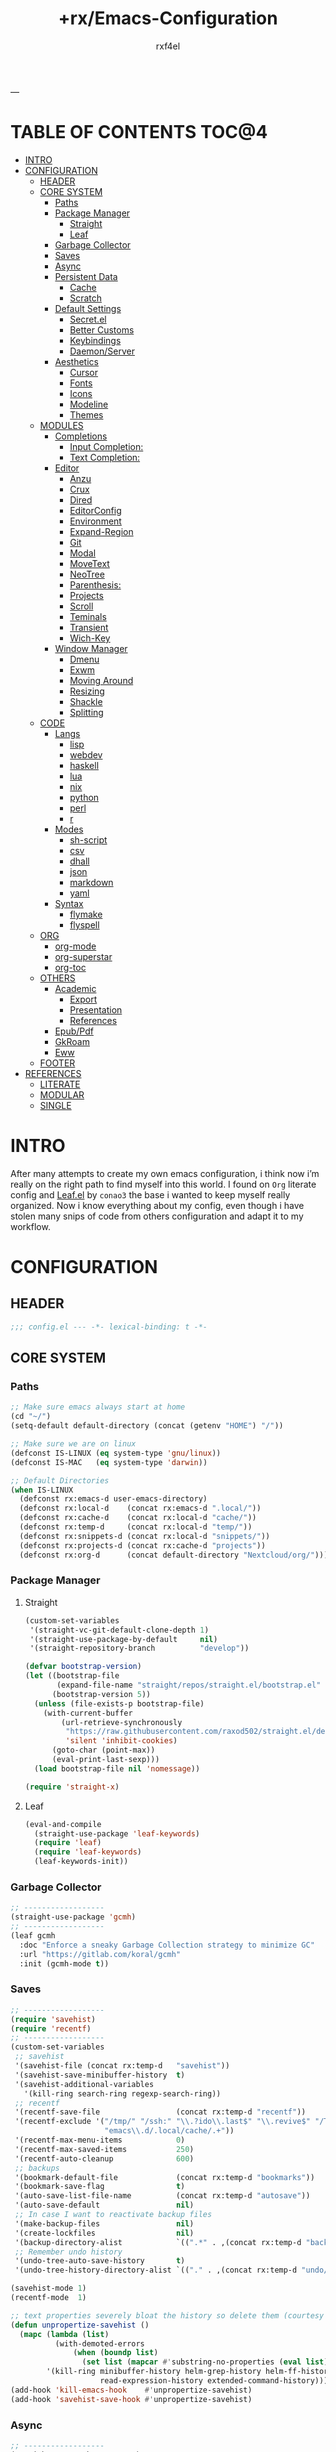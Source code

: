 #+TITLE:   +rx/Emacs-Configuration
#+AUTHOR:  rxf4el
#+EMAIL:   rxf4el@tuta.io
#+STARTUP: overview
---
* TABLE OF CONTENTS                                                   :TOC@4:
- [[#intro][INTRO]]
- [[#configuration][CONFIGURATION]]
  - [[#header][HEADER]]
  - [[#core-system][CORE SYSTEM]]
    - [[#paths][Paths]]
    - [[#package-manager][Package Manager]]
      - [[#straight][Straight]]
      - [[#leaf][Leaf]]
    - [[#garbage-collector][Garbage Collector]]
    - [[#saves][Saves]]
    - [[#async][Async]]
    - [[#persistent-data][Persistent Data]]
      - [[#cache][Cache]]
      - [[#scratch][Scratch]]
    - [[#default-settings][Default Settings]]
      - [[#secretel][Secret.el]]
      - [[#better-customs][Better Customs]]
      - [[#keybindings][Keybindings]]
      - [[#daemonserver][Daemon/Server]]
    - [[#aesthetics][Aesthetics]]
      - [[#cursor][Cursor]]
      - [[#fonts][Fonts]]
      - [[#icons][Icons]]
      - [[#modeline][Modeline]]
      - [[#themes][Themes]]
  - [[#modules][MODULES]]
    - [[#completions][Completions]]
      - [[#input-completion][Input Completion:]]
      - [[#text-completion][Text Completion:]]
    - [[#editor][Editor]]
      - [[#anzu][Anzu]]
      - [[#crux][Crux]]
      - [[#dired][Dired]]
      - [[#editorconfig][EditorConfig]]
      - [[#environment][Environment]]
      - [[#expand-region][Expand-Region]]
      - [[#git][Git]]
      - [[#modal][Modal]]
      - [[#movetext][MoveText]]
      - [[#neotree][NeoTree]]
      - [[#parenthesis][Parenthesis:]]
      - [[#projects][Projects]]
      - [[#scroll][Scroll]]
      - [[#teminals][Teminals]]
      - [[#transient][Transient]]
      - [[#wich-key][Wich-Key]]
    - [[#window-manager][Window Manager]]
      - [[#dmenu][Dmenu]]
      - [[#exwm][Exwm]]
      - [[#moving-around][Moving Around]]
      - [[#resizing][Resizing]]
      - [[#shackle][Shackle]]
      - [[#splitting][Splitting]]
  - [[#code][CODE]]
    - [[#langs][Langs]]
      - [[#lisp][lisp]]
      - [[#webdev][webdev]]
      - [[#haskell][haskell]]
      - [[#lua][lua]]
      - [[#nix][nix]]
      - [[#python][python]]
      - [[#perl][perl]]
      - [[#r][r]]
    - [[#modes][Modes]]
      - [[#sh-script][sh-script]]
      - [[#csv][csv]]
      - [[#dhall][dhall]]
      - [[#json][json]]
      - [[#markdown][markdown]]
      - [[#yaml][yaml]]
    - [[#syntax][Syntax]]
      - [[#flymake][flymake]]
      - [[#flyspell][flyspell]]
  - [[#org][ORG]]
    - [[#org-mode][org-mode]]
    - [[#org-superstar][org-superstar]]
    - [[#org-toc][org-toc]]
  - [[#others][OTHERS]]
    - [[#academic][Academic]]
      - [[#export][Export]]
      - [[#presentation][Presentation]]
      - [[#references][References]]
    - [[#epubpdf][Epub/Pdf]]
    - [[#gkroam][GkRoam]]
    - [[#eww][Eww]]
  - [[#footer][FOOTER]]
- [[#references-1][REFERENCES]]
  - [[#literate][LITERATE]]
  - [[#modular][MODULAR]]
  - [[#single][SINGLE]]

* INTRO
After many attempts to create my own emacs configuration, i think now
i’m really on the right path to find myself into this world. I found
on ~Org~ literate config and [[https://github.com/conao3/leaf.el][Leaf.el]] by ~conao3~ the base i wanted to keep
myself really organized. Now i know everything about my config, even
though i have stolen many snips of code from others configuration and
adapt it to my workflow.
* CONFIGURATION
** HEADER
#+begin_src emacs-lisp :tangle yes
  ;;; config.el --- -*- lexical-binding: t -*-
#+end_src

** CORE SYSTEM
*** Paths
#+begin_src emacs-lisp :tangle yes
  ;; Make sure emacs always start at home
  (cd "~/")
  (setq-default default-directory (concat (getenv "HOME") "/"))

  ;; Make sure we are on linux
  (defconst IS-LINUX (eq system-type 'gnu/linux))
  (defconst IS-MAC   (eq system-type 'darwin))

  ;; Default Directories
  (when IS-LINUX
    (defconst rx:emacs-d user-emacs-directory)
    (defconst rx:local-d    (concat rx:emacs-d ".local/"))
    (defconst rx:cache-d    (concat rx:local-d "cache/"))
    (defconst rx:temp-d     (concat rx:local-d "temp/"))
    (defconst rx:snippets-d (concat rx:local-d "snippets/"))
    (defconst rx:projects-d (concat rx:cache-d "projects"))
    (defconst rx:org-d      (concat default-directory "Nextcloud/org/")))
#+end_src

*** Package Manager
**** Straight
#+begin_src emacs-lisp :tangle yes
  (custom-set-variables
   '(straight-vc-git-default-clone-depth 1)
   '(straight-use-package-by-default     nil)
   '(straight-repository-branch          "develop"))

  (defvar bootstrap-version)
  (let ((bootstrap-file
         (expand-file-name "straight/repos/straight.el/bootstrap.el" user-emacs-directory))
        (bootstrap-version 5))
    (unless (file-exists-p bootstrap-file)
      (with-current-buffer
          (url-retrieve-synchronously
           "https://raw.githubusercontent.com/raxod502/straight.el/develop/install.el"
           'silent 'inhibit-cookies)
        (goto-char (point-max))
        (eval-print-last-sexp)))
    (load bootstrap-file nil 'nomessage))

  (require 'straight-x)
#+end_src

**** Leaf
#+begin_src emacs-lisp :tangle yes
  (eval-and-compile
    (straight-use-package 'leaf-keywords)
    (require 'leaf)
    (require 'leaf-keywords)
    (leaf-keywords-init))
#+end_src

*** Garbage Collector
#+begin_src emacs-lisp :tangle yes
  ;; ------------------
  (straight-use-package 'gcmh)
  ;; ------------------
  (leaf gcmh
    :doc "Enforce a sneaky Garbage Collection strategy to minimize GC"
    :url "https://gitlab.com/koral/gcmh"
    :init (gcmh-mode t))
#+end_src

*** Saves
#+begin_src emacs-lisp :tangle yes
  ;; ------------------
  (require 'savehist)
  (require 'recentf)
  ;; ------------------
  (custom-set-variables
   ;; savehist
   '(savehist-file (concat rx:temp-d   "savehist"))
   '(savehist-save-minibuffer-history  t)
   '(savehist-additional-variables
     '(kill-ring search-ring regexp-search-ring))
   ;; recentf
   '(recentf-save-file                 (concat rx:temp-d "recentf"))
   '(recentf-exclude '("/tmp/" "/ssh:" "\\.?ido\\.last$" "\\.revive$" "/TAGS$"
                       "emacs\\.d/.local/cache/.+"))
   '(recentf-max-menu-items            0)
   '(recentf-max-saved-items           250)
   '(recentf-auto-cleanup              600)
   ;; backups
   '(bookmark-default-file             (concat rx:temp-d "bookmarks"))
   '(bookmark-save-flag                t)
   '(auto-save-list-file-name          (concat rx:temp-d "autosave"))
   '(auto-save-default                 nil)
   ;; In case I want to reactivate backup files
   '(make-backup-files                 nil)
   '(create-lockfiles                  nil)
   '(backup-directory-alist            `((".*" . ,(concat rx:temp-d "backup/"))))
   ;; Remember undo history
   '(undo-tree-auto-save-history       t)
   '(undo-tree-history-directory-alist `(("." . ,(concat rx:temp-d "undo/")))))

  (savehist-mode 1)
  (recentf-mode  1)

  ;; text properties severely bloat the history so delete them (courtesy of PythonNut)
  (defun unpropertize-savehist ()
    (mapc (lambda (list)
            (with-demoted-errors
                (when (boundp list)
                  (set list (mapcar #'substring-no-properties (eval list))))))
          '(kill-ring minibuffer-history helm-grep-history helm-ff-history file-name-history
                      read-expression-history extended-command-history)))
  (add-hook 'kill-emacs-hook    #'unpropertize-savehist)
  (add-hook 'savehist-save-hook #'unpropertize-savehist)
#+end_src

*** Async
#+begin_src emacs-lisp :tangle yes
  ;; ------------------
  (straight-use-package 'async)
  ;; ------------------
  (leaf async
    :doc "Asynchronous processing in Emacs"
    :url "https://github.com/jwiegley/emacs-async"
    :commands (async-start
               async-start-process
               async-get
               async-wait
               async-inject-variables))
#+end_src

*** Persistent Data
**** Cache
#+begin_src emacs-lisp :tangle yes
  ;; ------------------
  (straight-use-package 'persistent-soft)
  ;; ------------------
  (leaf persistent-soft
    :doc "Persistent storage for Emacs, returning nil on failure"
    :url "https://github.com/rolandwalker/persistent-soft"
    :require persistent-soft
    :commands (persistent-soft-store
               persistent-soft-fetch
               persistent-soft-exists-p
               persistent-soft-flush
               persistent-soft-location-readable
               persistent-soft-location-destroy)
    :custom
    (pcache-directory . rx:cache-d))
#+end_src

**** Scratch
#+begin_src emacs-lisp :tangle yes
  ;; ------------------
  ;; (straight-use-package 'persistent-scratch)
  ;; ------------------
  ;; (leaf persistent-scratch
  ;;   :doc "Preserves the state of scratch buffers accross Emacs sessions"
  ;;   :url "https://github.com/Fanael/persistent-scratch"
  ;;   :setq
  ;;   (persistent-scratch-setup-default . t))

  ;; Make some buffers immortal
  (defun +rx/immortal-buffers ()
    (if (or (eq (current-buffer) (get-buffer "*scratch*"))
            (eq (current-buffer) (get-buffer "*Messages*")))
        (progn (bury-buffer)
               nil)
      t))

  (add-hook 'kill-buffer-query-functions '+rx/immortal-buffers)
#+end_src

*** Default Settings
**** Secret.el
#+begin_src emacs-lisp :tangle yes
  ;; .secrets.el
  (defvar my/own-real-name   nil "My own real name to use.")
  (defvar my/own-email       nil "My own email to use.")
  (defvar my/own-nick        nil "My own nick to use.")
  (defvar my/own-passwd      nil "My own passwd to use.")

  (let ((secret.el (expand-file-name ".secret.el" user-emacs-directory)))
    (when (file-exists-p secret.el)
      (load-file secret.el)))
#+end_src

**** Better Customs
#+begin_src emacs-lisp :tangle yes
  ;; Save all interactive customization to a temp file, which is never loaded.
  ;; This means interactive customization is session-local. Only this init file persists sessions.
  (setq custom-file (make-temp-file ".custom.el"))

  ;; For my "settings" I prefer to use custom-set-variables, which does a bunch of neat stuff.
  ;; First, it calls a variable's "setter" function, if it has one.
  ;; Second, it can activate modes as well as set variables.
  ;; Third, it takes care of setting the default for buffer-local variables correctly.
  ;; https://with-emacs.com/posts/tutorials/almost-all-you-need-to-know-about-variables/#_user_options
  ;; https://old.reddit.com/r/emacs/comments/exnxha/withemacs_almost_all_you_need_to_know_about/fgadihl/
  (custom-set-variables
   '(ad-redefinition-action              'accept)
   '(compilation-always-kill             t)
   '(compilation-ask-about-save          nil)
   '(compilation-scroll-output           t)
   '(echo-keystrokes                     0.02)
   '(ediff-diff-options                  "-w")
   '(ediff-split-window-function         'split-window-horizontally)
   '(ediff-window-setup-function         'ediff-setup-windows-plain)
   '(enable-recursive-minibuffers        nil)
   '(history-length                      500)
   '(inhibit-startup-echo-area-message   "Let’s Hack!")
   '(inhibit-startup-screen              t)
   '(initial-major-mode                  'text-mode)
   '(major-mode                          'fundamental-mode)
   '(ring-bell-function                  'ignore)
   '(save-interprogram-paste-before-kill nil)
   '(sentence-end-double-space           nil)
   '(track-eol                           t)
   '(line-move-visual                    nil)
   '(require-final-newline               t)
   '(mouse-yank-at-point                 t)
   '(make-pointer-invisible              t)
   '(minibuffer-prompt-properties '(read-only t point-entered minibuffer-avoid-prompt face minibuffer-prompt))
   '(eval-expression-print-length        nil)
   '(eval-expression-print-level         nil)
   ;; UTF-8 please
   '(locale-coding-system                'utf-8)
   '(set-terminal-coding-system          'utf-8)
   '(set-keyboard-coding-system          'utf-8)
   '(set-selection-coding-system         'utf-8)
   '(prefer-coding-system                'utf-8)
   '(delete-selection-mode               t)
   ;; for Corfu
   '(tab-always-indent                   'complete)
   '(completion-cycle-threshold          3))

  ;; ‘y-or-n-p
  (fset 'yes-or-no-p 'y-or-n-p)

  ;; Allow some things that emacs would otherwise confirm.
  (dolist (cmd
           '(eval-expression
             downcase-region
             upcase-region
             narrow-to-region
             set-goal-column
             dired-find-alternate-file))
    (put cmd 'disabled nil))
#+end_src

**** Keybindings
#+begin_src emacs-lisp :tangle yes
  ;; Unset annoying keys
  (global-unset-key (kbd "C-z"))
  (global-unset-key (kbd "C-x C-z"))
  (global-unset-key (kbd "<kp-insert>"))
  (global-unset-key (kbd "<insert>"))

  ;; Set initial and usefull keybindings
  (let ((map global-map))
    (define-key map (kbd "<M-s-return>") 'newline-and-indent)
    (define-key map (kbd "<f5>")         'revert-buffer)
    (define-key map (kbd "C-+")          'text-scale-increase)
    (define-key map (kbd "C--")          'text-scale-decrease)
    (define-key map (kbd "C-x w k")      'kill-buffer-and-window))
#+end_src

**** Daemon/Server
#+begin_src emacs-lisp :tangle yes
  (leaf server
    :doc "Emacs server"
    :tag "built-in"
    :config
    (progn
      (unless (and (fboundp 'server-running-p)
                   (server-running-p))
        (server-start))))
#+end_src

*** Aesthetics
**** Cursor
#+begin_src emacs-lisp :tangle yes
  ;; ------------------
  (custom-set-variables
   '(cursor-type          'box)
   '(mouse-avoidance-mode 'banish))

  (set-face-background 'mouse "#777777")
#+end_src

**** Fonts
***** Font Face
#+begin_src emacs-lisp :tangle yes
  (defvar +rx/font-name nil)
  (defvar +rx/font-size nil)

  (setq +rx/font-name "TerminessTTF Nerd Font Mono")
  (setq +rx/font-size 140)

  (when (find-font (font-spec :name +rx/font-name))
    (set-face-attribute 'default nil
                        :font   +rx/font-name
                        :height +rx/font-size
                        :width  'Regular))
#+end_src

***** Emojis
#+begin_src emacs-lisp :tangle yes
  ;; ------------------
  (straight-use-package 'emojify)
  ;; ------------------
  (leaf emojify
    :doc "Emacs extension to display emojis"
    :url "https://github.com/iqbalansari/emacs-emojify"
    :if (window-system)
    :hook ((org-mode-hook
            text-mode-hook)))
#+end_src

**** Icons
#+begin_src emacs-lisp :tangle yes
  ;; ------------------
  (straight-use-package 'all-the-icons)
  (straight-use-package 'all-the-icons-ibuffer)
  (straight-use-package 'all-the-icons-dired)
  ;; ------------------
  (leaf all-the-icons-ibuffer
    :doc "Display icons for all buffers in ibuffer"
    :url "https://github.com/seagle0128/all-the-icons-ibuffer"
    :init (all-the-icons-ibuffer-mode t)
    :custom
    (all-the-icons-ibuffer-icon-size           . 1.0)
    (all-the-icons-ibuffer-icon-v-adjust       . 0.0)
    (all-the-icons-ibuffer-human-readable-size . t))

  (leaf all-the-icons-dired
    :doc "This adds dired support to all-the-icon"
    :url "https://github.com/jtbm37/all-the-icons-dired"
    :hook (dired-mode-hook . all-the-icons-dired-mode))
#+end_src

**** Modeline
#+begin_src emacs-lisp :tangle yes
  ;; ------------------
  (straight-use-package 'mood-line)
  ;; ------------------
  (leaf mood-line
    :doc "A minimal mode-line configuration"
    :url "https://github.com/jessiehildebrandt/mood-line"
    :init
    (progn
      (mood-line-mode    t)
      (display-time-mode t))
    :custom
    (display-time-24hr-format . t)
    (display-time-format      . "%H:%M - %d %B %Y"))
#+end_src

**** Themes
#+begin_src emacs-lisp :tangle yes
  ;; ------------------
  (straight-use-package '(spacemacs-theme
                          :type git
                          :host github
                          :repo "nashamri/spacemacs-theme"))
  ;; ------------------
  (load-theme 'spacemacs-dark t)
#+end_src

** MODULES
*** Completions
**** Input Completion:
***** ibuffer
#+begin_src emacs-lisp :tangle yes
  ;; ------------------
  ;; ------------------
  (custom-set-variables
   '(ibuffer-show-empty-filter-groups nil)
   '(ibuffer-expert t)
   '(ibuffer-saved-filter-groups
     '(("default"
        ("EMACS CONFIG"
         (filename . ".emacs.d/config"))
        ("EMACS LISP"
         (mode . emacs-lisp-mode))
        ("DIRED"
         (mode . dired-mode))
        ("ORG"
         (mode . org-mode))
        ("WEBDEV"
         (or
          (mode . html-mode)
          (mode . css-mode)
          (mode . js-mode)
          (mode . ts-mode)))
        ("EPUB/PDF"
         (or
          (mode . pdf-view-mode)
          (mode . nov-mode)))
        ("EWW"
         (mode . eww-mode))
        ("HELM"
         (mode . helm-major-mode))
        ("HELP"
         (or
          (name . "\*Help\*")
          (name . "\*Apropos\*")
          (name . "\*info\*")
          (name . "\*Warnings\*")))
        ("SPECIAL BUFFERS"
         (or
          (name . "\*scratch\*")
          (name . "\*Messages\*")
          (name . "\*straight-process\*")
          (name . "\*direnv\*")))))))

  (add-hook 'ibuffer-mode-hook (lambda ()
                                  (ibuffer-auto-mode t)
                                  (ibuffer-switch-to-saved-filter-groups "default")))

  (define-key global-map (kbd "C-x C-b") 'ibuffer)
#+end_src

***** uniquify
#+begin_src emacs-lisp :tangle yes
  ;; ------------------
  (require 'uniquify)
  ;; ------------------
  (custom-set-variables
   '(uniquify-buffer-name-style 'reverse)
   '(uniquify-separator " • ")
   '(uniquify-after-kill-buffer-p t)
   '(uniquify-ignore-buffers-re "^\\*"))
#+end_src

***** helm
#+begin_src emacs-lisp :tangle yes
  ;; ------------------
  (straight-use-package 'helm)
  (straight-use-package 'helm-rg)
  ;; ------------------
  (leaf helm
    :doc "Emacs framework for incremental completions and narrowing selections"
    :url "https://github.com/emacs-helm/helm"
    :require (helm-config helm-bookmark helm-rg)
    :init
    (progn
      (helm-mode t)
      (helm-autoresize-mode t))
    :custom
    (helm-autoresize-max-height                . 30)
    (helm-autoresize-min-height                . 10)
    ;; Generic configuration.
    (helm-follow-mode-persistent               . t)
    (helm-reuse-last-window-split-state        . t)
    (helm-display-header-line                  . nil)
    (helm-findutils-search-full-path           . t)
    (helm-show-completion-display-function     . nil)
    (helm-completion-mode-string               . "")
    (helm-dwim-target                          . 'completion)
    (helm-echo-input-in-header-line            . t)
    (helm-use-frame-when-more-than-two-windows . nil)
    (helm-grep-save-buffer-name-no-confirm     . t)
    ;; Fuzzy everywhere
    (helm-M-x-fuzzy-match                      . t)
    (helm-apropos-fuzzy-match                  . t)
    (helm-buffers-fuzzy-matching               . t)
    (helm-completion-in-region-fuzzy-match     . t)
    (helm-eshell-fuzzy-match                   . t)
    (helm-imenu-fuzzy-match                    . t)
    (helm-locate-library-fuzzy-match           . t)
    (helm-recentf-fuzzy-match                  . t)
    (helm-scroll-amount                        . 8)
    (helm-split-window-in-side-p               . nil)
    ;; To prevent M-s f from directly going to symbol at point if in same buffer.
    (helm-imenu-execute-action-at-once-if-one  . nil)
    ;; https://github.com/emacs-helm/helm/issues/1910
    (helm-buffers-end-truncated-string         . "…")
    (helm-buffer-max-length                    . 22)
    ;; Default needs special font
    (helm-ff-cache-mode-lighter                . " ⚒")
    (helm-ff-keep-cached-candidates            . nil)
    (helm-window-show-buffers-function         . 'helm-window-mosaic-fn)
    (helm-window-prefer-horizontal-split       . t)
    ;; Make `helm-mini' almighty.
    (helm-mini-default-sources . `(helm-source-buffers-list
                                   helm-source-recentf
                                   ,(when (boundp 'helm-source-ls-git)
                                      'helm-source-ls-git)
                                   helm-source-bookmarks
                                   helm-source-bookmark-set
                                   helm-source-buffer-not-found))
    :config
    (add-to-list 'helm-sources-using-default-as-input 'helm-source-man-pages)
    (helm-top-poll-mode)
    ;; Fallback on 'find' if 'locate' is not available.
    (unless (executable-find "locate")
      (setq helm-locate-recursive-dirs-command "find %s -type d -regex .*%s.*$"))
    :bind
    (("C-x c"   . nil)
     ("C-c h"   . helm-command-prefix)
     ("C-x b"   . helm-mini)
     ("C-s"     . helm-occur)
     ("C-x C-f" . helm-find-files)
     ("M-x"     . helm-M-x)))
#+end_src

**** Text Completion:
***** corfu
#+begin_src emacs-lisp :tangle yes
  ;; ------------------
  (straight-use-package 'corfu)
  ;; ------------------
  (leaf corfu
    :doc "Completion Overlay Region FUnction"
    :url "https://github.com/minad/corfu"
    :init
    (progn
      (corfu-global-mode t))
    :custom
    (corfu-echo-documentation . nil)
    (corfu-commit-predicate   . nil)
    (corfu-quit-at-boundary   . t)
    (corfu-quit-no-match      . t)
    (corfu-cycle              . t)
    (corfu-auto               . t))
#+end_src

***** hippie-expand
#+begin_src emacs-lisp :tangle yes
  ;; ------------------
  ;; ------------------
  (leaf hippie-exp
    :doc ""
    :tag "built-in"
    :custom
    (hippie-expand-try-functions-list
     . '(yas-hippie-try-expand
         try-expand-all-abbrevs
         try-expand-dabbrev
         try-expand-dabbrev-visible
         try-completion
         try-expand-line
         try-expand-list
         try-complete-file-name
         try-complete-file-name-partially
         try-complete-lisp-symbol
         try-complete-lisp-symbol-partially))
    :bind ("M-/" . hippie-expand))
#+end_src

***** lsp
****** eglot
#+begin_src emacs-lisp :tangle yes
  ;; ------------------
  (straight-use-package 'eglot)
  ;; ------------------
  (leaf eglot
    :doc "Emacs LSP client that stays out of your way"
    :url "https://github.com/joaotavora/eglot"
    :after project
    :commands
    (eglot-ensure)
    :custom
    (eglot-stay-out-of                . '(flymake))
    (eglot-ignored-server-capabilites . '(:documentHighlightProvider))
    (eglot-sync-connect               . 1)
    (eglot-connect-timeout            . 10)
    (eglot-autoshutdown               . nil)
    (eglot-send-changes-idle-time     . 0.5)
    (eglot-auto-display-help-buffer   . nil)
    :config
    (progn
      (add-to-list 'eglot-server-programs
                   '(rx-vue-mode . ("~/.npm/globals/bin/vls")))
      (add-to-list 'eglot-server-programs
                   '(purescript-mode
                     . ("purescript-language-server" "--stdio")))
      (add-to-list 'eglot-server-programs
                   '(rx-vue-mode . ("lua-language-server"))))
    :bind
    (:eglot-mode-map
     ("C-c l r" . eglot-rename)
     ("C-c l o" . eglot-code-action-organize-imports)
     ("C-c l h" . eldoc)
     ("<f6>"    . xref-find-definitions)))
#+end_src
      
***** snippets
****** skeleton
#+begin_src emacs-lisp :tangle yes
  ;; ------------------
  ;; ------------------
  (leaf skeleton
    :doc ""
    :tag "built-in"
    :disabled t
    :require init-skeletons)
#+end_src

****** yasnippet
#+begin_src emacs-lisp :tangle yes
  ;; ------------------
  (straight-use-package 'yasnippet)
  (straight-use-package 'yasnippet-snippets)
  ;; ------------------
  (leaf yasnippet
    :doc "YASnippet is a template system for Emacs"
    :url "https://github.com/joaotavora/yasnippet"
    :require (yasnippet-snippets)
    :init
    (progn
      (yas-global-mode t)
      (let ((inhibit-message t))
        (yas-reload-all))))
#+end_src

*** Editor
**** Anzu
#+begin_src emacs-lisp :tangle yes
  ;; ------------------
  (straight-use-package 'anzu)
  ;; ------------------
  (leaf anzu
    :doc "Emacs port of anzu.vim"
    :url "https://github.com/cedricporter/emacs-anzu"
    :init (global-anzu-mode t)
    :custom
    (anzu-modelighter                 . "")
    (anzu-deactivate-region           . t)
    (anzu-search-threshold            . 1000)
    (anzu-replace-threshold           . 50)
    (anzu-replace-to-string-separator . " => ")
    :bind
    (("C-c a q" . anzu-query-replace)
     ("C-c a r" . anzu-query-replace-regexp)
     ("C-c a c" . anzu-query-replace-at-cursor)))
#+end_src

**** Crux
#+begin_src emacs-lisp :tangle yes
  ;; ------------------
  (straight-use-package 'crux)
  ;; ------------------
  (leaf crux
    :doc "A Collection of Ridiculously Useful eXtensions for Emacs"
    :url "https://github.com/bbatsov/crux"
    :config
    (progn
      (crux-with-region-or-buffer indent-region)
      (crux-with-region-or-buffer untabify)
      (crux-with-region-or-point-to-eol kill-ring-save)
      (defalias 'rename-file-and-buffer 'crux-rename-file-and-buffer))
    :bind
    (("C-a"     . crux-move-beginning-of-line)
     ("C-x 4 t" . crux-transpose-windows)
     ("C-k"     . crux-smart-kill-line)
     ("C-c c ;" . crux-duplicate-and-comment-current-line-or-region)
     ("C-c c c" . crux-cleanup-buffer-or-region)
     ("C-c c d" . crux-duplicate-current-line-or-region)
     ("C-c c f" . crux-recentf-find-file)
     ("C-c c k" . crux-kill-other-buffers)
     ("C-c c o" . crux-reopen-as-root-mode)
     ("C-c c t" . crux-visit-term-buffer)
     ("s-."     . crux-smart-open-line)
     ("s-,"     . crux-smart-open-line-above)))
#+end_src

**** Dired
#+begin_src emacs-lisp :tangle yes
  ;; ------------------
  (straight-use-package 'dired-subtree)
  (straight-use-package 'diredfl)
  ;; ------------------
  (leaf dired
    :doc "Who needs a filemanager"
    :tag "built-in"
    :require (dired-subtree diredfl)
    :custom
    (dired-listing-switches        . "-lhA1vDp --group-directories-first")
    (dired-recursive-copies        . 'always)
    (dired-recursive-deletes       . 'always)
    (delete-by-moving-to-trash     . t)
    (dired-dwim-target             . t)
    (dired-subtree-use-backgrounds . nil)
    :config
    (progn
      (define-key dired-mode-map "b" (lambda ()
                                       (interactive)
                                       (find-alternate-file ".."))))
    :bind
    (:dired-mode-map
     ("<tab>"   . dired-subtree-toggle)
     ("<C-tab>" . dired-subtree-cycle)
     ("w"       . wdired-change-to-wdired-mode)))
#+end_src

**** EditorConfig
#+begin_src emacs-lisp :tangle yes
  ;; ------------------
  (straight-use-package 'editorconfig)
  ;; ------------------
#+end_src

**** Environment
#+begin_src emacs-lisp :tangle yes
  ;; ------------------
  (straight-use-package 'direnv)
  (straight-use-package 'exec-path-from-shell)
  ;; ------------------
  (leaf direnv
    :doc "direnv integration for emacs"
    :url "https://github.com/wbolster/emacs-direnv"
    :init (direnv-mode t)
    :custom
    (direnv-always-show-summary   . nil)
    (direnv-show-paths-in-summary . nil))

  (leaf exec-path-from-shell
    :doc "A GNU Emacs library to ensure environment variables inside Emacs"
    :url "https://github.com/purcell/exec-path-from-shell"
    :custom
    (exec-path-from-shell-variables
     . '("PATH"
         "MANPATH"
         "NIX_PATH"
         "NIX_SSL_CERT_FILE")))
#+end_src

**** Expand-Region
#+begin_src emacs-lisp :tangle yes
  ;; ------------------
  (straight-use-package 'expand-region)
  ;; ------------------
  (leaf expand-region
    :doc "Increases the selected region by semantic units"
    :url "https://github.com/magnars/expand-region.el"
    :bind
    (("C-=" . er/expand-region)
     ("C--" . er/contract-region)))
#+end_src

**** Git
#+begin_src emacs-lisp :tangle yes
  ;; ------------------
  (straight-use-package 'magit)
  ;; ------------------
  (leaf magit
    :doc "Magit is an interface to the version control system Git"
    :url "https://github.com/magit/magit"
    :custom
    (tramp-ssh-controlmaster-options . "")
    :bind ("C-x g s" . magit-status))
#+end_src

**** Modal
#+begin_src emacs-lisp :tangle yes
  ;; ------------------
  (straight-use-package 'meow)
  ;; ------------------
  (leaf meow
    :doc "Modular Emacs On Wish"
    :url "https://github.com/DogLooksGood/meow"
    :require meow init-meow-setup
    :custom
    (meow-visit-sanitize-completion  . nil)
    (meow-esc-delay                  . 0.001)
    (meow-select-on-change           . t)
    (meow-cursor-type-normal         . 'box)
    (meow-cursor-type-insert         . 'bar)
    (meow-cursor-type-keypad         . 'hbox)
    (meow-selection-command-fallback . '((meow-replace . meow-page-up)
                                         (meow-change  . meow-change-char)
                                         (meow-save    . meow-save-empty)
                                         (meow-kill    . meow-C-k)
                                         (meow-cancel  . keyboard-quit)
                                         (meow-pop     . meow-pop-grab)
                                         (meow-delete  . meow-C-d)))
    :init
    (meow-global-mode t)
    :config
    (progn
      (meow-esc-mode 1)
      (meow-setup)))
#+end_src

**** MoveText
#+begin_src emacs-lisp :tangle yes
  ;; ------------------
  (straight-use-package 'move-text)
  ;; ------------------
  (leaf move-text
    :doc "allows you to move the current line, if a region is marked, it will move the region instead"
    :url "https://github.com/emacsfodder/move-text"
    :init
    (move-text-default-bindings))
#+end_src

**** NeoTree
#+begin_src emacs-lisp :tangle yes
  ;; ------------------
  (straight-use-package 'neotree)
  ;; ------------------
  (leaf neotree
    :doc "A Emacs tree plugin like NerdTree for Vim"
    :url "https://github.com/jaypei/emacs-neotree"
    :custom
    (neo-theme . 'arrow)
    :config
    (progn
      (setq neo-theme (if (display-graphic-p) 'icons 'arrow)))
    :hook (neotree-mode-hook . hl-line-mode)
    :bind
    (("<f1>"   . neotree-toggle)
     ("<M-f1>" . neotree-dir)))
#+end_src

**** Parenthesis:
***** rainbow
#+begin_src emacs-lisp :tangle yes
  ;; ------------------
  (straight-use-package 'rainbow-delimiters)
  ;; ------------------
  (leaf rainbow-delimiters
    :doc "Highlights delimiters according to their depth"
    :url "https://github.com/Fanael/rainbow-delimiters"
    :hook ((prog-mode-hook) . rainbow-delimiters-mode))
#+end_src

***** electric-pair
#+begin_src emacs-lisp :tangle yes
  ;; ------------------
  ;; ------------------
  (leaf electric
    :doc "Electrify things."
    :tag "built-in"
    :init
    (show-paren-mode      t)
    (electric-pair-mode   t)
    (electric-indent-mode t)
    (electric-quote-mode  nil)
    :custom
    (electric-quote-context-sensitive   . t)
    (electric-quote-paragraph           . t)
    (electric-quote-string              . nil)
    (electric-quote-replace-double      . t)
    (show-paren-style                   . 'parenthesis)
    (show-paren-when-point-in-periphery . nil)
    (show-paren-when-point-inside-paren . nil)
    (electric-pair-preserve-balance     . t)
    (electric-pair-skip-whitespace      . nil)
    (electric-pair-skip-self . 'electric-pair-default-skip-self)
    (electric-pair-skip-whitespace-chars . '(9 10 32))
    (electric-pair-pairs . '((34   . 34)
                             (8216 . 8217)
                             (8220 . 8221)
                             (171  . 187))))
#+end_src

***** lispy
#+begin_src emacs-lisp :tangle yes
  ;; ------------------
  ;; (straight-use-package 'lispy)
  ;; ------------------

  ;; (leaf lispy
  ;;   :doc "A popular method to navigate and edit LISP code in Emacs"
  ;;   :url "https://github.com/abo-abo/lispy"
  ;;   :disabled t
  ;;   :hook
  ;;   (emacs-lisp-mode-hook
  ;;    scheme-mode-hook
  ;;    lisp-mode-hook
  ;;    sly-mode-hook
  ;;    clojure-mode-hook
  ;;    cider-mode-hook))
#+end_src

**** Projects
#+begin_src emacs-lisp :tangle yes
  ;; ------------------
  (straight-use-package 'projectile)
  ;; ------------------
  (leaf projectile
    :doc ""
    :url ""
    :custom
    (projectile-switch-project-action . 'projectile-dired))

  (leaf project
    :doc "Gnu Emacs project management"
    :tag "built-in"
    :custom
    (project-list-file . rx:projects-d))
#+end_src

**** Scroll
#+begin_src emacs-lisp :tangle yes
  ;; ------------------
  (straight-use-package 'sublimity)
  (straight-use-package 'yascroll)
  ;; ------------------
  (leaf sublimity
    :doc "Smooth-scrolling, minimap and distraction-free mode"
    :url "https://github.com/zk-phi/sublimity"
    :custom
    (hscroll-margin                  . 2)
    (hscroll-step                    . 1)
    (scroll-conservatively           . 101)
    (scroll-margin                   . 6)
    (scroll-preserve-screen-position . t)
    :init (sublimity-mode t))

  (leaf yascroll
    :doc "Yet Another Scroll Bar Mode"
    :url "https://github.com/emacsorphanage/yascroll"
    :init (global-yascroll-bar-mode t))
#+end_src

**** Teminals
***** ansi-term
#+begin_src emacs-lisp :tangle no
  ;; ------------------
  (straight-use-package 'xterm-color)
  ;; ------------------
#+end_src

***** eshell
#+begin_src emacs-lisp :tangle yes
  ;; ------------------
  (straight-use-package 'eshell-fringe-status)
  ;; ------------------
  (setenv "PAGER" "cat")

  ;; Save command history when commands are entered
  (add-hook 'eshell-pre-command-hook 'eshell-save-some-history)

  (add-hook 'eshell-before-prompt-hook
            (lambda ()
              (setq xterm-color-preserve-properties t)))

  (setq eshell-prompt-function
        (lambda ()
          (concat (format-time-string "%Y-%m-%d %H:%M" (current-time))
                  (if (= (user-uid) 0) " # " " λ "))))

  (setq eshell-directory-name (concat rx:temp-d "eshell/")
        eshell-aliases-file   (concat eshell-directory-name "aliases"))

  (custom-set-variables
   '(eshell-prompt-regexp                    "^[^λ]+ λ ")
   '(eshell-history-size                     1024)
   '(eshell-buffer-maximum-lines             10000)
   '(eshell-hist-ignoredups                  t)
   '(eshell-highlight-prompt                 t)
   '(eshell-prefer-lisp-functions            nil)
   '(eshell-scroll-to-bottom-on-input        'all)
   '(eshell-error-if-no-glob                 t)
   '(eshell-destroy-buffer-when-process-dies t))

  (defun +rx/eshell/clear ()
    "Clear the eshell buffer."
    (let ((inhibit-read-only t))
      (erase-buffer)
      (eshell-send-input)))

  (add-hook 'eshell-mode-hook
            (lambda ()
              (add-to-list 'eshell-visual-commands "ssh")
              (add-to-list 'eshell-visual-commands "tail")
              (add-to-list 'eshell-visual-commands "top")
              ;; Aliases
              (eshell/alias "clear" "+rx/eshell/clear")))

  (add-hook 'eshell-mode-hook 'eshell-fringe-status-mode)
#+end_src

***** vterm
#+begin_src emacs-lisp :tangle yes
  ;; ------------------
  (straight-use-package 'vterm)
  ;; ------------------
  (leaf vterm
    :doc ""
    :url ""
    :disabled t
    :require vterm)
#+end_src

***** shell-pop
#+begin_src emacs-lisp :tangle yes
  ;; ------------------
  (straight-use-package 'shell-pop)
  ;; ------------------
  (leaf shell-pop
    :doc "Helps you to use shell easily on Emacs"
    :url "https://github.com/kyagi/shell-pop-el"
    :custom
    (shell-pop-cleanup-buffer-at-process-exit . t)
    (shell-pop-term-shell                     . "/run/current-system/sw/bin/zsh")
    (shell-pop-window-position                . "bottom")
    (shell-pop-window-size                    . 40)
    (shell-pop-shell-type                     . '("ansi-term" "*ansi-term*" (lambda ()
                                                                              (ansi-term shell-pop-term-shell))))
    :config
    (progn
      (shell-pop--set-shell-type 'shell-pop-shell-type shell-pop-shell-type))
    :bind
    ("<C-s-return>" . shell-pop))
#+end_src

**** Transient
#+begin_src emacs-lisp :tangle yes
  ;; ------------------
  (straight-use-package 'transient)
  ;; ------------------
  (leaf transient
    :doc "An infix arguments and suffix commands"
    :url "https://github.com/magit/transient"
    :custom
    (transient-values-file      . rx:cache-d)
    (transient-default-level    . 5)
    (transient-mode-line-format . nil))
#+end_src

**** Wich-Key
#+begin_src emacs-lisp :tangle yes
  ;; ------------------
  (straight-use-package 'which-key)
  ;; ------------------
  (leaf which-key
    :doc "Displays the keybindings following your currently entered incomplete command in a popup"
    :url "https://github.com/justbur/emacs-which-key"
    :custom
    (which-key-idle-delay           . 1.5)
    (which-key-show-early-on-C-h    . t)
    (which-key-show-major-mode      . t)
    (which-key-popup-type           . 'side-window)
    (which-key-side-window-location . 'bottom)
    (which-key-sort-order           . 'which-key-local-then-key-order)
    :init (which-key-mode))
#+end_src

*** Window Manager
**** Dmenu
#+begin_src emacs-lisp :tangle yes
  ;; ------------------
  (straight-use-package 'dmenu)
  ;; ------------------
  (leaf dmenu
    :doc ""
    :url ""
    :bind ("s-d" . dmenu))
#+end_src

**** Exwm
#+begin_src emacs-lisp :tangle yes
  ;; ------------------
  (straight-use-package 'exwm)
  ;; ------------------
  (leaf exwm
    :doc "EXWM (Emacs X Window Manager)"
    :url "https://github.com/ch11ng/exwm"
    :disabled t ; nil
    ;; :when (display-graphic-p)
    :require
    (exwm-config exwm-randr)
    :custom
    (exwm-workspace-number                . 3)
    (exwm-layout-show-all-buffers         . t)
    (exwm-randr-workspace-monitor-plist   . '(0 "eDP-1" 1 "HDMI-1"))

    ;; meow support
    (exwm-input-global-keys . `(([?\s-x]  . meow-keypad-start)
                                ([?\s-m]  . meow-keypad-start)
                                ([?\s-g]  . meow-keypad-start)
                                ([?\s-c]  . meow-keypad-start)
                                ([?\s-\ ] . ,meow-leader-keymap)))

    ;; mimic keys
    (exwm-input-simulation-keys . '(
                                    ;; movement
                                    ([?\C-b] . [left])
                                    ([?\M-b] . [C-left])
                                    ([?\C-f] . [right])
                                    ([?\M-f] . [C-right])
                                    ([?\C-p] . [up])
                                    ([?\C-n] . [down])
                                    ([?\C-a] . [home])
                                    ([?\C-e] . [end])
                                    ([?\M-v] . [prior])
                                    ([?\C-v] . [next])
                                    ([?\C-d] . [delete])
                                    ([?\C-k] . [S-end delete])
                                    ;; cut/paste.
                                    ([?\C-w] . [?\C-x])
                                    ([?\M-w] . [?\C-c])
                                    ([?\C-y] . [?\C-v])
                                    ;; search
                                    ([?\C-s] . [?\C-f])))
    :init
    (exwm-enable)
    :hook
    (exwm-randr-screen-change-hook
     . (lambda ()
         (start-process-shell-command
          "xrandr" nil "xrandr --output eDP-1 --right-of HDMI-1 --auto")))
    :config
    (progn
      (exwm-randr-enable)
      ;; this is a way to declare truly global/always working keybindings
      (exwm-input-set-key (kbd "s-r") 'exwm-reset)
      (exwm-input-set-key (kbd "s-k") 'exwm-workspace-delete)
      (exwm-input-set-key (kbd "s-w") 'exwm-workspace-swap)

      ;; the next loop will bind s-<number> to switch to the corresponding workspace
      (dotimes (i 4)
        (exwm-input-set-key (kbd (format "s-%d" i))
                            `(lambda ()
                              (interactive)
                              (exwm-workspace-switch-create ,i))))

      ;; the simplest launcher, I keep it in only if dmenu eventually stopped working or something
      (exwm-input-set-key (kbd "s-&")
                          (lambda (command)
                            (interactive (list (read-shell-command "$ ")))
                            (start-process-shell-command command nil command)))

      ;; an easy way to make keybindings work *only* in line mode
      (push ?\C-q exwm-input-prefix-keys)
      (define-key exwm-mode-map [?\C-q] 'exwm-input-send-next-key)



      ;; this little bit will make sure that XF86 keys work in exwm buffers as well
      (dolist (k '(XF86AudioLowerVolume
                   XF86AudioRaiseVolume
                   XF86PowerOff
                   XF86AudioMute
                   XF86AudioPlay
                   XF86AudioStop
                   XF86AudioPrev
                   XF86AudioNext
                   XF86ScreenSaver
                   XF68Back
                   XF86Forward
                   Scroll_Lock
                   print))
        (cl-pushnew k exwm-input-prefix-keys))))
#+end_src

**** Moving Around
#+begin_src emacs-lisp :tangle yes
  ;; ------------------
  (leaf windmove
    :doc "Move between windows"
    :tag "built-in"
    :setq
    (windmove-wrap-around . t)
    :bind
    (("s-o"       . other-window)
     ("<s-left>"  . windmove-left)
     ("<s-up>"    . windmove-up)
     ("<s-down>"  . windmove-down)
     ("<s-right>" . windmove-right)
     ("C-c w h"   . windmove-left)
     ("C-c w j"   . windmove-down)
     ("C-c w k"   . windmove-up)
     ("C-c w l"   . windmove-right)))
#+end_src

**** Resizing
#+begin_src emacs-lisp :tangle yes
  ;; ------------------
  (straight-use-package 'windresize)
  ;; ------------------
  (leaf windresize
    :doc "Self explanatory"
    :url "http://elpa.gnu.org/packages/windresize.html"
    :bind ("C-c w r" . windresize))
#+end_src

**** Shackle
#+begin_src emacs-lisp :tangle yes
  ;; ------------------
  (straight-use-package 'shackle)
  ;; ------------------
  (leaf shackle
    :doc ""
    :url ""
    :custom
    (shackle-lighter           . "")
    (shackle-default-alignment . 'below)
    (shackle-default-size      . 0.4)
    (shackle-rules
     . '((help-mode             :align above :size 0.25 :select t)
         (helpful-mode          :align above)
         (compilation-mode      :select t    :size 0.25)
         ("*compilation*"       :select t    :size 0.25)
         ("*Flycheck errors*"   :select t    :size 0.25)
         ("*Warnings*"          :select t    :size 0.25)
         ("*Error*"             :select t    :size 0.25)
         ("*Org Links*"         :select t    :size 0.25)
         ("*eshell*"            :align below :size 0.5   :popup t)
         ("*nixos-options-doc*" :align below :size 0.25)
         (magit-status-mode     :align below :size 0.5   :inhibit-window-quit t)
         (magit-log-mode        :same t                  :inhibit-window-quit t)
         (magit-commit-mode     :ignore t)
         (magit-diff-mode       :select nil  :align left :size 0.5)
         (git-commit-mode       :same t)
         (vc-annotate-mode      :same t)))
    :init
    (shackle-mode t))
#+end_src

**** Splitting
#+begin_src emacs-lisp :tangle yes
  ;; ------------------
  (defun split-and-follow-horizontally ()
    (interactive)
    (split-window-below)
    (balance-windows)
    (other-window 1))
  (global-set-key (kbd "C-x 2") 'split-and-follow-horizontally)

  (defun split-and-follow-vertically ()
    (interactive)
    (split-window-right)
    (balance-windows)
    (other-window 1))
  (global-set-key (kbd "C-x 3") 'split-and-follow-vertically)
#+end_src

** CODE
*** Langs
**** lisp
***** TODO clojure
***** TODO common-lisp
#+begin_src emacs-lisp :tangle yes
  ;; ------------------
  ;; (straight-use-package 'sly)
  ;; ------------------
  ;; (leaf sly
  ;;   :doc ""
  ;;   :url "")
#+end_src

***** TODO elisp
***** scheme
#+begin_src emacs-lisp :tangle yes
  ;; ------------------
  (straight-use-package 'geiser)
  ;; ------------------
  (leaf geiser
    :doc "Scheme interpreters to keep the Lisp Machine Spirit alive"
    :url "http://www.nongnu.org/geiser/"
    :custom
    (geiser-repl-history-filename  . rx:temp-d))
#+end_src

**** webdev
***** emmet
#+begin_src emacs-lisp :tangle yes
  ;; ------------------
  (straight-use-package 'emmet-mode)
  ;; ------------------
  (leaf emmet-mode
    :doc "Support Emmet's feature set - no longer maintained?"
    :url "https://github.com/smihica/emmet-mode"
    :custom
    (emmet-insert-flash-time         . 0.1)
    (emmet-move-cursor-between-quote . t)
    (emmet-insert-flash-time . 0.001) ; effectively disabling it
    :config
    (add-hook 'js-jsx-mode-hook (lambda ()
                                  (setq-local emmet-expand-jsx-className? t)))
    (add-hook 'web-mode-hook    (lambda ()
                                  (setq-local emmet-expand-jsx-className? t)))
    :bind (:emmet-mode-keymap
           ("M-e" . emmet-expand-line))
    :hook
    (css-mode-hook html-mode-hook
                   js-mode-hook js-jsx-mode-hook
                   typescript-mode-hook web-mode-hook))
#+end_src

***** javascript
#+begin_src emacs-lisp :tangle yes
  ;; ------------------
  (straight-use-package 'typescript-mode)
  (straight-use-package 'deno-fmt)
  ;; ------------------
  (leaf typescript-mode
    :doc "Editing Typescript-files in GNU Emacs"
    :url "https://github.com/emacs-typescript/typescript.el"
    :mode
    (("\\.[tj]s\\'"  . typescript-mode)
     ("\\.[tj]sx\\'" . typescript-mode))
    :interpreter (deno) ;; (node)
    :hook
    (typescript-mode-hook . eglot-ensure))

  (leaf deno-fmt
    :doc "Formats the current buffer on save with deno fmt"
    :url "https://github.com/rclarey/deno-emacs"
    :bind
    (:typescript-mode-map
     ("C-c d f" . deno-fmt)))
#+end_src

***** purescript
#+begin_src emacs-lisp :tangle yes
  ;; ------------------
  (straight-use-package 'purescript-mode)
  (straight-use-package 'psc-ide)
  ;; ------------------
  (leaf purescript-mode
    :doc "PureScript mode package for Emacs"
    :url ""
    :mode ("\\.purs\\'"))

  (leaf psc-ide
    :doc ""
    :url ""
    :hook
    (purescript-mode-hook . (lambda ()
                              (psc-ide-mode)
                              (flycheck-mode)
                              (turn-on-purescript-indentation))))
#+end_src

***** vue
#+begin_src emacs-lisp :tangle yes
  ;; ------------------
  ;; (straight-use-package 'vue-mode)
  ;; ------------------
  ;; (leaf vue-mode
  ;;   :doc ""
  ;;   :url ""
  ;;   :require
  ;;   (vue-mode web-mmode)
  ;;   :custom
  ;;   (mmm-submode-decoration-level . 0)
  ;;   :init
  ;;   (progn
  ;;     (define-derived-mode rx-vue-mode web-mode "rxVue"
  ;;       "A major mode derived from web-mode, for editing .vue files with LSP support.")
  ;;     (add-to-list 'auto-mode-alist '("\\.vue\\'" . rx-vue-mode)))
  ;;   :mode
  ;;   ("\\.vue\\'" . vue-mode)
  ;;   :hook
  ;;   (rx-vue-mode . eglot-ensure))
#+end_src

***** web-mode
#+begin_src emacs-lisp :tangle yes
  ;; ------------------
  (straight-use-package 'web-mode)
  ;; ------------------
  (leaf web-mode
    :doc "An autonomous emacs major-mode for editing web templates."
    :url "https://web-mode.org/"
    :custom
    (web-mode-code-indent-offset                 . 2)
    (web-mode-css-indent-offset                  . 2)
    (web-mode-markup-indent-offset               . 2)
    (web-mode-enable-auto-indentation            . t)
    (web-mode-enable-auto-pairing                . t)
    (web-mode-enable-auto-closing                . t)
    (web-mode-enable-auto-quoting                . t)
    (web-mode-enable-current-column-highlight    . t)
    (web-mode-enable-current-element-highlight   . t)
    (web-mode-enable-html-entities-fontification . t)
    ;; (web-mode-content-types-alist . '(("jsx" . "\\.js[x]?\\'")))
    :mode
    ("\\.html?\\'"
     "\\.jsx\\'"
     "\\.tsx\\'"
     "\\.ejs\\'"
     "\\.hbs\\'"
     "\\.json\\'"))
#+end_src

**** TODO haskell
**** lua
#+begin_src emacs-lisp :tangle yes
  ;; ------------------
  (straight-use-package 'lua-mode)
  ;; ------------------
  (leaf lua-mode
    :doc ""
    :url "https://github.com/immerrr/lua-mode"
    :mode
    ("\\.lua$\\’")
    :interpreter lua)
#+end_src

**** nix
#+begin_src emacs-lisp :tangle yes
  ;; ------------------
  (straight-use-package 'nix-mode)
  (straight-use-package 'helm-nixos-options)
  ;; ------------------
  (leaf nix-mode
    :doc "An Emacs major mode for editing Nix expressions"
    :url "https://github.com/NixOS/nix-mode"
    :mode ("\\.nix\\'" . nix-mode)
    :hook (nix-mode-hook . eglot-ensure))

  (leaf helm-nixos-options
    :doc "A set of useful Emacs modes and functions for users of Nix and NixOS"
    :url "https://github.com/travisbhartwell/nix-emacs"
    :config
    (progn
      (setq flycheck-command-wrapper-function
            (lambda (cmd)
              (apply 'nix-shell-command (nix-current-sandbox) cmd))
            flycheck-executable-find
            (lambda (cmd)
              (nix-executable-find (nix-current-sandbox) cmd))))
    :bind
    ("C-c h n" . helm-nixos-options))
#+end_src

**** TODO python
**** perl
#+begin_src emacs-lisp :tangle yes
  ;; ------------------
  (straight-use-package 'cperl-mode)
  ;; ------------------
  (leaf cperl-mode
    :doc ""
    :url ""
    :mode
    ("\\.\\([pP][Llm]\\|al\\)\\'" . cperl-mode)
    :setq
    (cperl-indent-level               . 3)
    (cperl-close-paren-offset         . -3)
    (cperl-continued-statement-offset . 3)
    (cperl-indent-parens-as-block     . t)
    (cperl-tab-always-indent          . t))
#+end_src

**** TODO r
*** Modes
**** sh-script
#+begin_src emacs-lisp :tangle yes
  ;; ------------------
  ;; ------------------
  (leaf sh-script
    :doc ""
    :tag "built-in"
    :mode ("\\.sh\\’" . sh-mode)
    :hook (shell-script-mode . eglot-ensure))
#+end_src

**** csv
#+begin_src emacs-lisp :tangle yes
  ;; ------------------
  (straight-use-package 'csv-mode)
  ;; ------------------
  (leaf csv-mode
    :doc ""
    :url ""
    :mode ("\\.[cC][sS][vV]\\'" . csv-mode)
    :setq
    (csv-separators . '("," ";" "|" " ")))
#+end_src

**** dhall
#+begin_src emacs-lisp :tangle yes
  ;; ------------------
  (straight-use-package 'dhall-mode)
  ;; ------------------
  (leaf dhall-mode
    :doc ""
    :url ""
    :mode
    ("\\.dhall\\'" . dhall-mode))
#+end_src

**** json
#+begin_src emacs-lisp :tangle yes
  ;; ------------------
  (straight-use-package 'json-mode)
  ;; ------------------
  (leaf json-mode
    :doc ""
    :url ""
    :mode ("\\.json\\'" . json-mode))
#+end_src

**** markdown
#+begin_src emacs-lisp :tangle no

#+end_src

**** yaml
#+begin_src emacs-lisp :tangle yes
  ;; ------------------
  (straight-use-package 'yaml-mode)
  ;; ------------------
  (leaf yaml-mode
    :doc ""
    :url ""
    :mode
    ("\\.yaml\\'" . yaml-mode))
#+end_src

*** Syntax
#+begin_src emacs-lisp :tangle yes
  ;; ------------------
  (straight-use-package 'flycheck)
  ;; ------------------
  (leaf flycheck
    :doc "A modern on-the-fly syntax checking extension"
    :url "https://www.flycheck.org/en/latest/"
    :setq
    (flycheck-highlighting-mode . 'line)
    :config
    (progn
      (define-fringe-bitmap 'my-flycheck-fringe-indicator
        (vector #b00000000
                #b00000000
                #b00000000
                #b00000000
                #b00000000
                #b00000000
                #b00000000
                #b00011100
                #b00111110
                #b00111110
                #b00111110
                #b00011100
                #b00000000
                #b00000000
                #b00000000
                #b00000000
                #b00000000))

      (flycheck-define-error-level 'error
        :severity 2
        :overlay-category 'flycheck-error-overlay
        :fringe-bitmap 'my-flycheck-fringe-indicator
        :fringe-face 'flycheck-fringe-error)

      (flycheck-define-error-level 'warning
        :severity 1
        :overlay-category 'flycheck-warning-overlay
        :fringe-bitmap 'my-flycheck-fringe-indicator
        :fringe-face 'flycheck-fringe-warning)

      (flycheck-define-error-level 'info
        :severity 0
        :overlay-category 'flycheck-info-overlay
        :fringe-bitmap 'my-flycheck-fringe-indicator
        :fringe-face 'flycheck-fringe-info))
    :bind (("C-c e n" . flycheck-next-error)
           ("C-c e p" . flycheck-previous-error)))
#+end_src

**** flymake
#+begin_src emacs-lisp :tangle no
  ;; ------------------
#+end_src

**** flyspell
** ORG
*** org-mode
#+begin_src emacs-lisp :tangle yes
  ;; ------------------
  ;; ------------------
  (leaf org
    :doc ""
    :tag ""
    :require (ox ob-js)
    :custom
    (org-directory                     . rx:org-d)
    ;; general settings
    (org-startup-with-inline-images    . (display-graphic-p))
    (org-startup-align-all-tables      . t)
    (org-use-speed-commands            . t)
    (org-use-fast-todo-selection       . 'expert)
    (org-fast-tag-selection-single-key . 'expert)
    (org-hide-emphasis-markers         . t)
    (org-adapt-indentation             . t)
    (org-confirm-babel-evaluate        . t)
    (org-pretty-entities               . t)
    (org-support-shift-select          . t)
    ;; src blocks
    (org-edit-src-content-indentation  . 2)
    (org-src-tab-acts-natively         . t)
    (org-src-fontify-natively          . t)
    (org-src-preserve-indentation      . nil)
    (org-src-window-setup              . 'current-window)
    (org-src-strip-leading-and-trailing-blank-lines . t)
    ;; modules
    (org-modules . '(org-crypt
                     org-habit
                     org-tempo
                     org-protocol))
    ;; keywords
    (org-todo-keywords
     . '((sequence "IDEA(i)" "TODO(t)" "STARTED(s)" "NEXT(n)" "WAITING(w)" "|" "DONE(d)")
         (sequence "|" "CANCELED(c)" "DELEGATED(l)" "SOMEDAY(f)")))
    :config
    (progn
      (org-babel-do-load-languages
       'org-babel-load-languages '((emacs-lisp . t)
                                   (shell      . t)
                                   (js         . t)
                                   (scheme     . t)
                                   (dot        . t))))
    :hook
    ((org-mode-hook . org-indent-mode)
     (org-mode-hook . auto-fill-mode)))
#+end_src

*** org-superstar
#+begin_src emacs-lisp :tangle yes
  ;; ------------------
  (straight-use-package 'org-superstar)
  ;; ------------------
  (leaf org-superstar
    :doc ""
    :url ""
    :custom
    (org-superstar-headline-bullets-list
     . '("☰" "☷" "☵" "☲"  "☳" "☴"  "☶"  "☱"))
    (org-superstar-leading-bullet . " ")
    :hook (org-mode-hook . org-superstar-mode))
#+end_src

*** org-toc
#+begin_src emacs-lisp :tangle yes
  ;; ------------------
  (straight-use-package 'toc-org)
  ;; ------------------
  (leaf toc-org
    :doc ""
    :url "https://github.com/snosov1/toc-org"
    :after org
    :hook
    (org-mode-hook . toc-org-mode))
#+end_src

** OTHERS
*** Academic
**** Export
#+begin_src emacs-lisp :tangle yes
  ;; ------------------
  (straight-use-package 'ox-epub)
  ;; ------------------
  (leaf ox-epub
    :doc ""
    :url ""
    :after org)

  (leaf ox-latex
    :doc "FIX: use org-reload before try to export. (why?)"
    :tag "built-in"
    :after org
    :custom
    (org-latex-default-figure-position . "H")
    (org-latex-listings                . 'minted)
    (org-latex-listings                . t)
    (org-latex-pdf-process
     . '("pdflatex -interaction nonstopmode %f"
         "biber %b"
         "pdflatex -interaction nonstopmode %f"
         "pdflatex -interaction nonstopmode --synctex=-1 %f")))
  ;; "latexmk -pdflatex='pdflatex -shell-escape -interaction nonstopmode' -pdf -f %f"
#+end_src

**** TODO Presentation
#+begin_src emacs-lisp :tangle no
  ;; ------------------
#+end_src

**** References
***** bibtex
#+begin_src emacs-lisp :tangle yes
  ;; ------------------
  (straight-use-package 'helm-bibtex)
  ;; ------------------
  (leaf bibtex
    :doc "Manage bib references"
    :tag "built-in"
    :custom
    (bibtex-set-dialect . 'biblatex))

  (leaf helm-bibtex
    :doc "Allow you to search and manage your BibTeX bibliography"
    :url "https://github.com/tmalsburg/helm-bibtex"
    :custom
    (bibtex-completion-pdf-field . "file"))
#+end_src

***** org-ref
#+begin_src emacs-lisp :tangle yes
  ;; ------------------
  (straight-use-package 'org-ref)
  ;; ------------------
  (leaf org-ref
    :doc "Citations, cross-references, indexes, glossaries and bibtex utilities for org-mode"
    :url "https://github.com/jkitchin/org-ref"
    :require
    (org-ref-pdf
     org-ref-bibtex
     org-ref-url-utils
     doi-utils))
#+end_src

*** Epub/Pdf
#+begin_src emacs-lisp :tangle yes
  ;; ------------------
  (straight-use-package 'nov)
  (straight-use-package 'pdf-tools)
  ;; ------------------
  (leaf nov
    :doc ""
    :url ""
    :require nov
    :mode ("\\.epub\\'" . nov-mode)
    :custom
    (nov-text-width . 72)
    :hook (nov-mode-hook
           . (lambda ()
               (face-remap-add-relative
                'variable-pitch :family "Liberation Serif" :height 1.2))))

  (leaf pdf-tools
    :doc ""
    :url ""
    :require pdf-tools
    :init
    (pdf-tools-install t t t)
    :custom
    (pdf-view-midnight-colors     . '("white smoke" . "gray5"))
    (pdf-misc-print-programm-args . '("-o media=A4" "-o fitplot"))
    (pdf-view-display-size        . 'fit-page))
#+end_src

*** GkRoam
#+begin_src emacs-lisp :tangle yes
  ;; ------------------
  (straight-use-package
   '(gkroam :type   git
            :host   github
            :branch "develop"
            :repo   "Kinneyzhang/gkroam"))
  ;; ------------------
  (leaf gkroam
    :doc "A lightweight Roam Research replica"
    :url "https://github.com/Kinneyzhang/gkroam"
    :require gkroam
    :custom
    (gkroam-root-dir             . "~/Nextcloud/org/gkroam")
    (gkroam-prettify-page-p      . t)
    (gkroam-show-brackets-p      . t)
    (gkroam-use-default-filename . t)
    (gkroam-window-margin        . 0)
    (gkroam-title-height         . 200)
    :hook
    (after-init-hook . gkroam-mode)
    :bind
    (:gkroam-mode-map
     (("C-c r I" . gkroam-index)
      ("C-c r d" . gkroam-daily)
      ("C-c r D" . gkroam-delete)
      ("C-c r f" . gkroam-find)
      ("C-c r c" . gkroam-capture)
      ("C-c r i" . gkroam-insert)
      ("C-c r n" . gkroam-dwim)
      ("C-c r e" . gkroam-link-edit)
      ("C-c r u" . gkroam-show-unlinked)
      ("C-c r p" . gkroam-toggle-prettify)
      ("C-c r t" . gkroam-toggle-brackets)
      ("C-c r R" . gkroam-rebuild-caches)
      ("C-c r g" . gkroam-update))))
#+end_src

*** TODO Eww
#+begin_src emacs-lisp :tangle no

#+end_src

** FOOTER
#+begin_src emacs-lisp :tangle yes
  ;; config.el ends here.
#+end_src

* REFERENCES
** LITERATE
- https://github.com/hlissner/doom-emacs

** MODULAR
- https://github.com/DogLooksGood/dogEmacs

** SINGLE
- https://github.com/olivertaylor/dotfiles/tree/2bd57060c6823712ecaa08748aca910289c9cfb8/emacs

  
